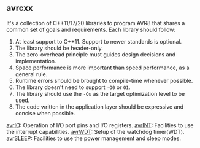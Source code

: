 ** avrcxx
It's a collection of C++11/17/20 libraries to program AVR8 that shares a common set of goals and requirements. Each library should follow:

1. At least support to C++11. Support to newer standards is optional.
2. The library should be header-only.
3. The zero-overhead principle must guides design decisions and implementation.
4. Space performance is more important than speed performance, as a general rule.
5. Runtime errors should be brought to compile-time whenever possible.
6. The library doesn't need to support ~-O0~ or ~O1~.
7. The library should use the ~-Os~ as the target optimization level to be used.
8. The code written in the application layer should be expressive and concise when possible.

[[https://github.com/ricardocosme/avrIO][avrIO]]: Operation of I/O port pins and I/O registers.
[[https://github.com/ricardocosme/avrINT][avrINT]]: Facilities to use the interrupt capabilities.
[[https://github.com/ricardocosme/avrWDT][avrWDT]]: Setup of the watchdog timer(WDT).
[[https://github.com/ricardocosme/avrSLEEP][avrSLEEP]]: Facilities to use the power management and sleep modes.
